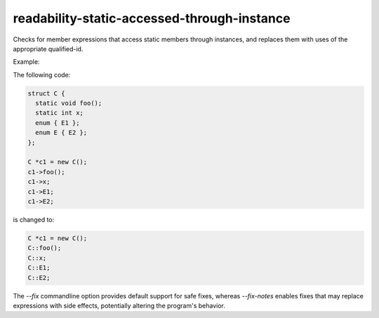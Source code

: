 .. title:: clang-tidy - readability-static-accessed-through-instance

readability-static-accessed-through-instance
============================================

Checks for member expressions that access static members through instances, and
replaces them with uses of the appropriate qualified-id.

Example:

The following code:

.. code-block:: c++

  struct C {
    static void foo();
    static int x;
    enum { E1 };
    enum E { E2 };
  };

  C *c1 = new C();
  c1->foo();
  c1->x;
  c1->E1;
  c1->E2;

is changed to:

.. code-block:: c++

  C *c1 = new C();
  C::foo();
  C::x;
  C::E1;
  C::E2;

The `--fix` commandline option provides default support for safe fixes, whereas
`--fix-notes` enables fixes that may replace expressions with side effects,
potentially altering the program's behavior.
